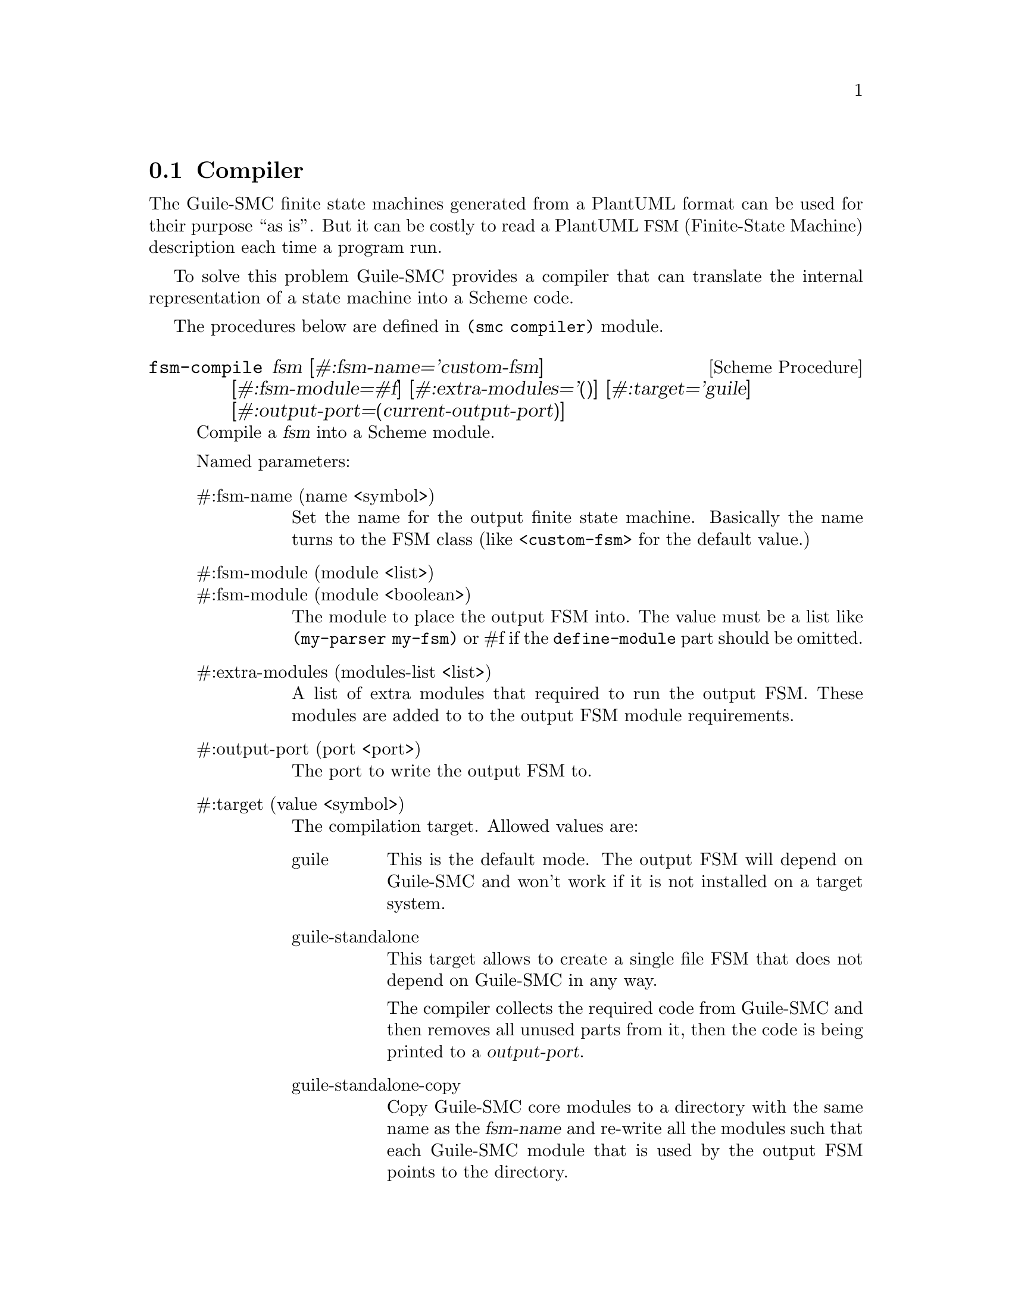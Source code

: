 @c -*-texinfo-*-
@c This file is part of Guile-SMC Reference Manual.
@c Copyright (C) 2021-2022 Artyom V. Poptsov
@c See the file guile-smc.texi for copying conditions.

@node Compiler
@section Compiler
@cindex Compiler

The Guile-SMC finite state machines generated from a PlantUML format can be
used for their purpose ``as is''.  But it can be costly to read a PlantUML
@acronym{FSM, Finite-State Machine} description each time a program run.

To solve this problem Guile-SMC provides a compiler that can translate the
internal representation of a state machine into a Scheme code.

The procedures below are defined in @code{(smc compiler)} module.

@deffn {Scheme Procedure} fsm-compile fsm @
               [#:fsm-name='custom-fsm]   @
               [#:fsm-module=#f]          @
               [#:extra-modules='()]      @
               [#:target='guile]          @
               [#:output-port=(current-output-port)]

Compile a @var{fsm} into a Scheme module.

Named parameters:

@table @asis
@item #:fsm-name (name <symbol>)
Set the name for the output finite state machine. Basically the name turns to
the FSM class (like @code{<custom-fsm>} for the default value.)

@item #:fsm-module (module <list>)
@itemx #:fsm-module (module <boolean>)
The module to place the output FSM into. The value must be a list like
@code{(my-parser my-fsm)} or #f if the @code{define-module} part should be
omitted.

@item #:extra-modules (modules-list <list>)
A list of extra modules that required to run the output FSM.  These modules are
added to to the output FSM module requirements.

@item #:output-port (port <port>)
The port to write the output FSM to.

@item #:target (value <symbol>)
The compilation target.  Allowed values are:
@table @asis
@item guile
This is the default mode.  The output FSM will depend on Guile-SMC and won't
work if it is not installed on a target system.
@item guile-standalone
This target allows to create a single file FSM that does not depend on
Guile-SMC in any way.

The compiler collects the required code from Guile-SMC and then removes all
unused parts from it, then the code is being printed to a @var{output-port}.
@item guile-standalone-copy
Copy Guile-SMC core modules to a directory with the same name as the
@var{fsm-name} and re-write all the modules such that each Guile-SMC module
that is used by the output FSM points to the directory.

This allows to create a FSM that does not depend on presence of Guile-SMC on a
target system while keep the default Guile-SMC output FSM format.
@end table

@end table

Usage example:

@lisp
(fsm-compile (puml->fsm (current-input-port)
                        #:module (puml-modules '((context))))
             #:fsm-name      'custom-fsm
             #:fsm-module    '(custom-fsm)
             #:extra-modules '((context)))
@end lisp

@end deffn

@c --------------------------------------------------------------------------------
@subsection Examples

For more examples, take a look into @file{examples/compiler} directory in the
project repository.

@c Local Variables:
@c TeX-master: "guile-smc.texi"
@c End:

